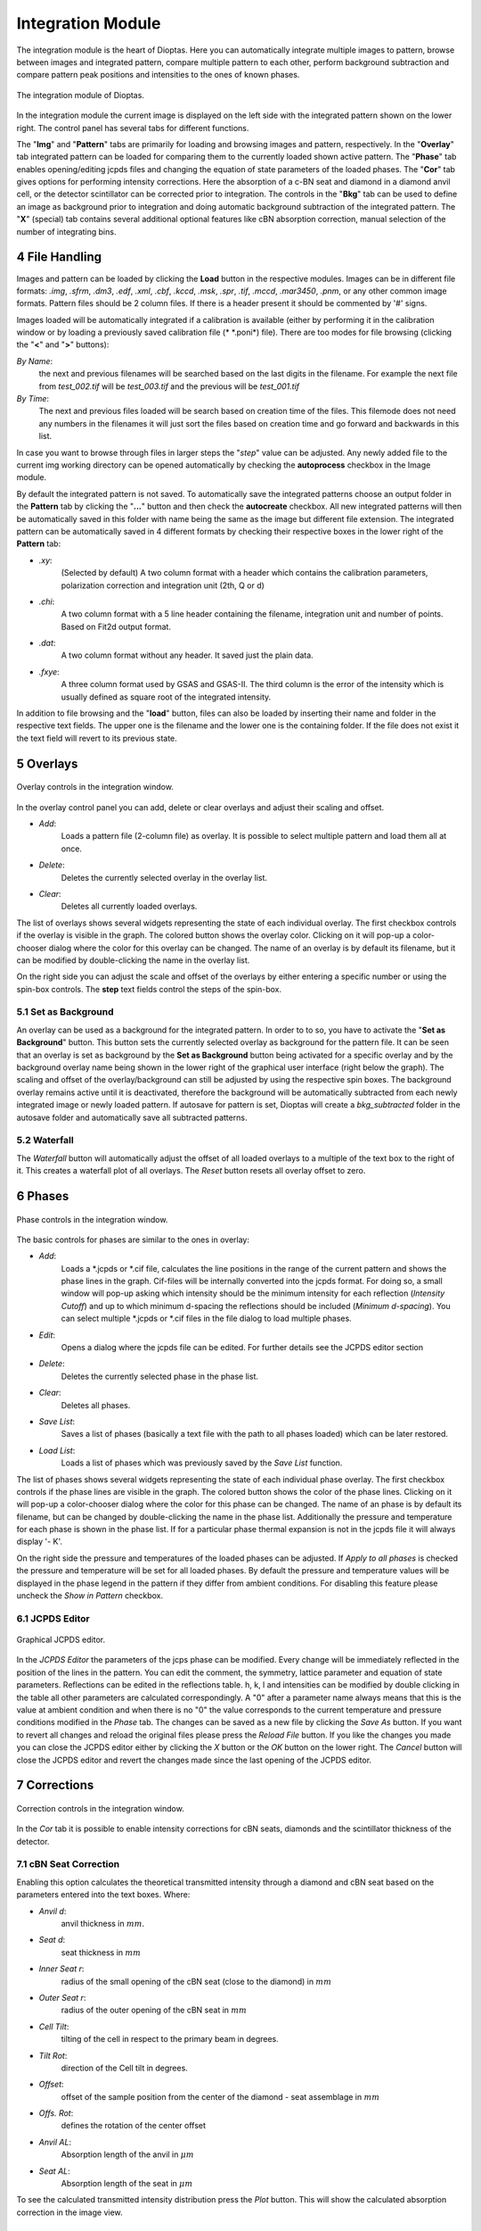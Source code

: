 .. sectnum::
   :start: 4

==================
Integration Module
==================


The integration module is the heart of Dioptas.
Here you can automatically integrate multiple images to pattern, browse between images and integrated pattern,
compare multiple pattern to each other, perform background subtraction and compare pattern peak positions and
intensities to the ones of known phases.

.. figure:: images/integration_view.png
    :align: center
    :width: 600

    The integration module of Dioptas.

In the integration module the current image is displayed on the left side with the integrated pattern shown on the
lower right.
The control panel has several tabs for different functions.

The "**Img**" and "**Pattern**" tabs are primarily for loading and browsing images and pattern, respectively.
In the "**Overlay**" tab integrated pattern can be loaded for comparing them to the currently loaded shown active
pattern.
The "**Phase**" tab enables opening/editing jcpds files and changing the equation of state parameters of the loaded
phases.
The "**Cor**" tab gives options for performing intensity corrections.
Here the absorption of a c-BN seat and diamond in a diamond anvil cell, or the detector scintillator can be corrected
prior to integration.
The controls in the "**Bkg**" tab can be used to define an image as background prior to integration and doing automatic
background subtraction of the integrated pattern.
The "**X**" (special) tab contains several additional optional features like cBN absorption correction, manual selection
of the number of integrating bins.


File Handling
-------------

Images and pattern can be loaded by clicking the **Load** button in the respective modules.
Images can be in different file formats: *.img*, *.sfrm*, *.dm3*, *.edf*, *.xml*, *.cbf*, *.kccd*, *.msk*, *.spr*,
*.tif*, *.mccd*, *.mar3450*, *.pnm*, or any other common image formats.
Pattern files should be 2 column files.
If there is a header present it should be commented by '#' signs.

Images loaded will be automatically integrated if a calibration is available (either by performing it in the calibration
window or by loading a previously saved calibration file (* \*.poni*) file).
There are too modes for file browsing (clicking the "**<**" and "**>**" buttons):

*By Name*:
    the next and previous filenames will be searched based on the last digits in the filename.
    For example the next file from *test_002.tif* will be *test_003.tif* and the previous will be *test_001.tif*

*By Time*:
    The next and previous files loaded will be search based on creation time of the files.
    This filemode does not need any numbers in the filenames it will just sort the files based on creation time and go
    forward and backwards in this list.

In case you want to browse through files in larger steps the "*step*" value can be adjusted.
Any newly added file to the current img working directory can be opened automatically by checking the **autoprocess**
checkbox in the Image module.

By default the integrated pattern is not saved.
To automatically save the integrated patterns choose an output folder in the **Pattern** tab by clicking the "**...**"
button and then check the **autocreate** checkbox.
All new integrated patterns will then be automatically saved in this folder with name being the same as the image but
different file extension.
The integrated pattern can be automatically saved in 4 different formats by checking their respective boxes in the
lower right of the **Pattern** tab:

- *.xy*:
    (Selected by default) A two column format with a header which contains the calibration parameters, polarization
    correction and integration unit (2th, Q or d)

- *.chi*:
    A two column format with a 5 line header containing the filename, integration unit and number of points.
    Based on Fit2d output format.

- *.dat*:
    A two column format without any header.
    It saved just the plain data.

- *.fxye*:
    A three column format used by GSAS and GSAS-II.
    The third column is the error of the intensity which is usually defined as square root of the integrated intensity.

In addition to file browsing and the "**load**" button, files can also be loaded by inserting their name and folder in
the respective text fields.
The upper one is the filename and the lower one is the containing folder.
If the file does not exist it the text field will revert to its previous state.


Overlays
--------

.. figure:: images/overlay_control.png
    :align: center
    :width: 500

    Overlay controls in the integration window.

In the overlay control panel you can add, delete or clear overlays and adjust their scaling and offset.

- *Add*:
    Loads a pattern file (2-column file) as overlay.
    It is possible to select multiple pattern and load them all at once.

- *Delete*:
    Deletes the currently selected overlay in the overlay list.

- *Clear*:
    Deletes all currently loaded overlays.

The list of overlays shows several widgets representing the state of each individual overlay.
The first checkbox controls if the overlay is visible in the graph.
The colored button shows the overlay color.
Clicking on it will pop-up a color-chooser dialog where the color for this overlay can be changed.
The name of an overlay is by default its filename, but it can be modified by double-clicking the name in the overlay
list.

On the right side you can adjust the scale and offset of the overlays by either entering a specific number or using the
spin-box controls.
The **step** text fields control the steps of the spin-box.


Set as Background
~~~~~~~~~~~~~~~~~

An overlay can be used as a background for the integrated pattern.
In order to to so, you have to activate the "**Set as Background**" button.
This button sets the currently selected overlay as background for the pattern file.
It can be seen that an overlay is set as background by the **Set as Background** button being activated for a
specific overlay and by the background overlay name being shown in the lower right of the graphical user interface
(right below the graph).
The scaling and offset of the overlay/background can still be adjusted by using the respective spin boxes.
The background overlay remains active until it is deactivated, therefore the background will be automatically subtracted
from each newly integrated image or newly loaded pattern.
If autosave for pattern is set, Dioptas will create a *bkg_subtracted* folder in the autosave folder and automatically
save all subtracted patterns.

Waterfall
~~~~~~~~~

The *Waterfall* button will automatically adjust the offset of all loaded overlays to a multiple of the text box to the
right of it.
This creates a waterfall plot of all overlays.
The *Reset* button resets all overlay offset to zero.


Phases
------

.. figure:: images/phase_control.png
    :align: center
    :width: 500

    Phase controls in the integration window.

The basic controls for phases are similar to the ones in overlay:

- *Add*:
    Loads a \*.jcpds or \*.cif file, calculates the line positions in the range of the current pattern and shows the
    phase lines in the graph.
    Cif-files will be internally converted into the jcpds format.
    For doing so, a small window will pop-up asking which intensity should be the minimum intensity for each reflection
    (*Intensity Cutoff*) and up to which minimum d-spacing the reflections should be included (*Minimum d-spacing*).
    You can select multiple \*.jcpds or \*.cif files in the file dialog to load multiple phases.

- *Edit*:
    Opens a dialog where the jcpds file can be edited.
    For further details see the JCPDS editor section

- *Delete*:
    Deletes the currently selected phase in the phase list.

- *Clear*:
    Deletes all phases.

- *Save List*:
    Saves a list of phases (basically a text file with the path to all phases loaded) which can be later restored.

- *Load List*:
    Loads a list of phases which was previously saved by the *Save List* function.

The list of phases shows several widgets representing the state of each individual phase overlay.
The first checkbox controls if the phase lines are visible in the graph.
The colored button shows the color of the phase lines.
Clicking on it will pop-up a color-chooser dialog where the color for this phase can be changed.
The name of an phase is by default its filename, but can be changed by double-clicking the name in the phase list.
Additionally the pressure and temperature for each phase is shown in the phase list.
If for a particular phase thermal expansion is not in the jcpds file it will always display '- K'.

On the right side the pressure and temperatures of the loaded phases can be adjusted.
If *Apply to all phases* is checked the pressure and temperature will be set for all loaded phases.
By default the pressure and temperature values will be displayed in the phase legend in the pattern if they differ from
ambient conditions.
For disabling this feature please uncheck the *Show in Pattern* checkbox.


JCPDS Editor
~~~~~~~~~~~~

.. figure:: images/jcpds_editor.png
    :align: center
    :height: 500

    Graphical JCPDS editor.

In the *JCPDS Editor* the parameters of the jcps phase can be modified.
Every change will be immediately reflected in the position of the lines in the pattern.
You can edit the comment, the symmetry, lattice parameter and equation of state parameters.
Reflections can be edited in the reflections table.
h, k, l and intensities can be modified by double clicking in the
table all other parameters are calculated correspondingly.
A "0" after a parameter name always means that this is the value at ambient condition and when there is no "0" the value
corresponds to the current temperature and pressure conditions modified in the *Phase* tab.
The changes can be saved as a new file by clicking the *Save As* button.
If you want to revert all changes and reload the original files please press the *Reload File* button.
If you like the changes you made you can close the JCPDS editor either by clicking the *X* button or the *OK* button on
the lower right.
The *Cancel* button will close the JCPDS editor and revert the changes made since the last opening of the JCPDS editor.


Corrections
-----------

.. figure:: images/cor_control.png
    :align: center
    :width: 600

    Correction controls in the integration window.

In the *Cor* tab it is possible to enable intensity corrections for cBN seats, diamonds and the scintillator thickness
of the detector.


cBN Seat Correction
~~~~~~~~~~~~~~~~~~~
Enabling this option calculates the theoretical transmitted intensity through a diamond and cBN seat based on the
parameters entered into the text boxes.
Where:

- *Anvil d*:
    anvil thickness in :math:`mm`.
- *Seat d*:
    seat thickness in :math:`mm`
- *Inner Seat r*:
    radius of the small opening of the cBN seat (close to the diamond) in :math:`mm`
- *Outer Seat r*:
    radius of the outer opening of the cBN seat in :math:`mm`
- *Cell Tilt*:
    tilting of the cell in respect to the primary beam in degrees.
- *Tilt Rot*:
    direction of the Cell tilt in degrees.
- *Offset*:
    offset of the sample position from the center of the diamond - seat assemblage in :math:`mm`
- *Offs. Rot*:
    defines the rotation of the center offset
- *Anvil AL*:
    Absorption length of the anvil in :math:`\mu m`
- *Seat AL*:
    Absorption length of the seat in :math:`\mu m`

To see the calculated transmitted intensity distribution press the *Plot* button.
This will show the calculated absorption correction in the image view.

Oblique Incidence Angle Detector Absorption Correction
~~~~~~~~~~~~~~~~~~~~~~~~~~~~~~~~~~~~~~~~~~~~~~~~~~~~~~
Enabling this option will correct the intensity response of the detector for large angles.
The intensity is proportional to the path length of the diffracted x-ray beam through the scintillator of the
detector.
This causes higher intensities at larger angles between the diffracted beam and the normal of the detector plane
due to larger path lengths.
The correction assumes that the source of the intensity is coming from the calibrated sample position.
This correction is not valid if there is additional contribution from air or other background.
The background contribution needs to be either removed first or the correction needs to be applied to
the sample *and* the background signal before subtraction.

Parameters:

- *Det. Thickness*:
    Thickness of the detector scintillator in :math:`mm`
- *Abs. Length*:
    Absorption length of the detector scintillator in :math:`\mu m`

To see the calculated intensity correction press the *Plot* button.
This will show the calculated absorption correction in the image view.


Background subtraction
----------------------

.. figure:: images/background_control.png
    :align: center
    :width: 600

    Background controls in the integration window.

In the *Bkg* tab an image can be loaded as background image or we can automatically subtract an estimated background
from the integrated pattern.

Image Background
~~~~~~~~~~~~~~~~

This image will be subtracted from the original image prior to the integration process.
The intensity of the image can scaled or offset by using the corresponding spin boxes.
The text fields next to the spin boxes define the individual steps for the spinbox.
After each change, loading an image as background, removing it, or change the scale and offset of the background
image, the image will be automatically reintegrated.

- *Load*:
    Loads an image as background image.

- *Remove*:
    Removes the currently loaded background image.
    The original image will then be integrated without any background subtraction.

- *Scale and Offset*:
    The intensity of the background image is scaled by: scale x img_intensity + offset.

Pattern Background
~~~~~~~~~~~~~~~~~~

Activating this, will automatically try to estimate the background in the integrated pattern using a moving average
method. The background will then be created by fitting the resulting pattern with a polynomial.

- *Smooth Width*:
    Defines the width of the moving window. The unit is based on the selection in the pattern plot
    (:math:`2\theta`, :math:`Q` or :math:`d`).
- *Iterations*:
    Number of times the moving averages filter goes through the pattern.
- *Poly Order*:
    The order of the polynomial which is fitted after the moving average filter.
- *X-Range*:
    Defines the minimum and maximum x-value of the pattern used for background subtraction.
    **CAUTION** the subtracted pattern will only be displayed in this range.

- *Inspect*:
    This button enables the inspection mode in the pattern widget (see :numref:`background_inspect_figure`).
    Enabling this mode shows the original pattern and the subtracted pattern (red dashed line).
    This is very useful to tweak the background subtraction parameters to the specific needs of the pattern.
    Furthermore, the x-range can be adjusted visually by dragging the ROI (solid yellow lines).

.. _background_inspect_figure:

.. figure:: images/background_inspect.png
    :align: center
    :width: 600

    Inspect-Mode in the pattern widget for background subtraction.


Enabling the pattern background subtraction and also the inspect mode can also be easily done by using the quick
actions in the pattern widget (see :numref:`background_inspect_figure`).
The "*bg*" button on the right side will enable the background subtraction and clicking the "*I*" button will enable
the inspection mode.



Special (X-Tab)
---------------

.. figure:: images/integration_options.png
    :align: center
    :width: 500

    Special Options.

The currently available features:

Integration
~~~~~~~~~~~

Here you can manually specify the number of integration bins and/or choose to supersample the image.
Supersampling an image by a factor of n>1 results in of splitting of each pixel into :math:`n^2` pixels with equal
distribution of intensities among the splitted pixels.
For perfect powder samples this can result in smaller integrated peak widths and more points per peak if the
physical pixel width is too high.
However, it may result in unreasonable intensity distributions.
Please use at your own risk.


Quick Actions
-------------

The "**Image**" widget and the "**Pattern**" widget exhibit several quick actions.
Some of them can be context sensitive (e.g. if there is an image background loaded).

Image Quick Actions
~~~~~~~~~~~~~~~~~~~

.. figure:: images/image_widget_qa.png
    :align: center
    :width: 400

    Quick actions in the image widget.


The image quick actions are shown in the lower left of the image widget in the integration view.

- *ROI*:
    Enables a Rectangular region of interest (ROI) on the image, which can be dragged and changed in size by
    dragging the corners. Only the image part in the ROI will be integrated.
- *Cake*:
    The image will now always automatically shown as Cake (2d-integrated image), which basically shows the change
    in intensity with azimuth.
- *Image*:
    This will change back to only display the original image and not the cake.
- *Mask*:
    Activates the mask for integration.
    The mask needs to be defined before in the *Mask*-module.
- *trans*:
    This checkbox will define whether the mask is displayed with transparent or solid color.
- *bg*:
    If checked the widget will show the background subtracted image. (a background has to be loaded to enable this
    button).
- *AutoScale*:
    Defines whether a the intensity range displayed in the image widget will be rescaled for each new loaded image.
- *Undock/Dock*:
    This button will undock the image widget from the Dioptas window into a new window.
    This is especially useful for multi-monitor setups, where the image can be displayed on one monitor and the
    integrated pattern on another.


Pattern Quick Actions
~~~~~~~~~~~~~~~~~~~~~

The pattern widget exhibits several buttons on the top and also on the right (see :numref:`background_inspect_figure`)

- **on the top**:
    - *Save Image*:
        Saves the currently shown image as either a \*.png file for presentation or \*.tiff file as data.

    - *Save Pattern*:
        Saves the current pattern either in a two-column format (\*.xy) or the complete pattern content in a \*.png or
        vectorized \*.svg format.

    - *As Overlay*:
        Adds the currently active pattern (white) to overlays.

    - *As Bkg*:
        Adds the currently active pattern (white) to overlays and sets it as background.

    - *Load Calibration*:
        Opens a dialog to open a \*.poni calibration file and sets this as the new calibration parameters.

- **on the right**:
    - :math:`2\theta`, :math:`Q` or :math:`d`:
        selects the unit in which the image should be integrated to a pattern.
    - *bg, I*:
        enable background subtraction and the background inspection mode.
    - *AA*:
        determines whether anti-aliasing is enabled for the pattern widget. Disabling AA improves performance when many
        overlays are shown in the pattern widget.
    - *A*:
        when enabled, a newly integrated or loaded pattern will be shown otherwise the zoom will stay as is.
        This will be enabled on every double right click in the pattern widget.

